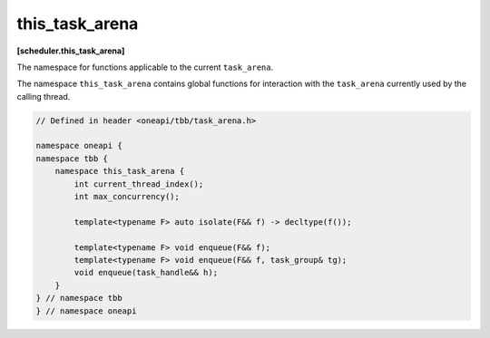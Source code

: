.. SPDX-FileCopyrightText: 2019-2021 Intel Corporation
..
.. SPDX-License-Identifier: CC-BY-4.0

===============
this_task_arena
===============
**[scheduler.this_task_arena]**

The namespace for functions applicable to the current ``task_arena``.

The namespace ``this_task_arena`` contains global functions for interaction
with the ``task_arena`` currently used by the calling thread.

.. code:: cpp

    // Defined in header <oneapi/tbb/task_arena.h>

    namespace oneapi {
    namespace tbb {
        namespace this_task_arena {
            int current_thread_index();
            int max_concurrency();

            template<typename F> auto isolate(F&& f) -> decltype(f());
            
            template<typename F> void enqueue(F&& f);
            template<typename F> void enqueue(F&& f, task_group& tg);
            void enqueue(task_handle&& h);
        }
    } // namespace tbb
    } // namespace oneapi 

.. namespace:: tbb::this_task_arena

.. cpp:function:: int current_thread_index()

    Returns the thread index in a ``task_arena`` currently used by the calling thread,
    or ``task_arena::not_initialized`` if the thread has not yet initialized the task scheduler.

    A thread index is an integer number between 0 and the ``task_arena`` concurrency level.
    Thread indexes are assigned to both application threads and worker threads on joining an arena and are kept until exiting the arena.
    Indexes of threads that share an arena are unique, that is, no two threads within the arena can have the same
    index at the same time - but not necessarily consecutive.

    .. note::

        Since a thread may exit the arena at any time if it does not execute a task, the
        index of a thread may change between any two tasks, even those belonging to the
        same task group or algorithm.

    .. note::

        Threads that use different arenas may have the same current index value.

    .. note::

        Joining a nested arena in ``execute()`` may change current index
        value while preserving the index in the outer arena which will be restored on return.

.. cpp:function:: int max_concurrency()

    Returns the concurrency level of the ``task_arena`` currently used by the calling thread.
    If the thread has not yet initialized the task scheduler, returns the concurrency level
    determined automatically for the hardware configuration.

.. cpp:function:: template<F> auto isolate(F&& f) -> decltype(f())

    Runs the specified functor in isolation by restricting the calling thread to process only tasks
    scheduled in the scope of the functor (also called the isolation region). The function returns the value returned by the functor.
    The ``F`` type must meet the `Function Objects` requirements described in the [function.objects] section of the ISO C++ standard.

    .. caution::

        The object returned by the functor cannot be a reference. ``std::reference_wrapper`` can be used instead.

.. cpp:function:: template<typename F> void enqueue(F&& f)
  
    Enqueues a task into the ``task_arena`` currently used by the calling thread to process the specified functor, then returns immediately.
    The ``F`` type must meet the `Function Objects` requirements described in the [function.objects] section of the ISO C++ standard.

    Behavior of this function is equivalent to ``template<typename F> void task_arena::enqueue(F&& f)`` applied to the ``task_arena`` 
    object constructed with ``attach`` parameter.

.. cpp:function:: template<typename F> void enqueue(F&& f, task_group& tg)
  
    Adds a task to process the specified functor into ``tg`` and enqueues it into the ``task_arena`` currently used by the calling thread.

    The behavior of this function is equivalent to ``this_task_arena::enqueue( tg.defer(std::forward<F>(f)) )``.

.. cpp:function:: void enqueue(task_handle&& h)   
     
    Enqueues a task owned by ``h`` into the ``task_arena`` that is currently used by the calling thread.
    
    The behavior of this function is equivalent to the generic version (``template<typename F> void enqueue(F&& f)``), except the parameter type. 

    .. note:: 
        ``h`` should not be empty to avoid an undefined behavior.
